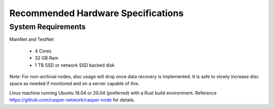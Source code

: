 
Recommended Hardware Specifications
===================================

System Requirements
-------------------

MainNet and TestNet

 * 4 Cores
 * 32 GB Ram
 * 1 TB SSD or network SSD backed disk

Note: For non-archival nodes, disc usage will drop once data recovery is implemented. It is safe to slowly increase disc space as needed if monitored and on a server capable of this.

Linux machine running Ubuntu 18.04 or 20.04 (preferred) with a Rust build environment.
Reference https://github.com/casper-network/casper-node for details.
